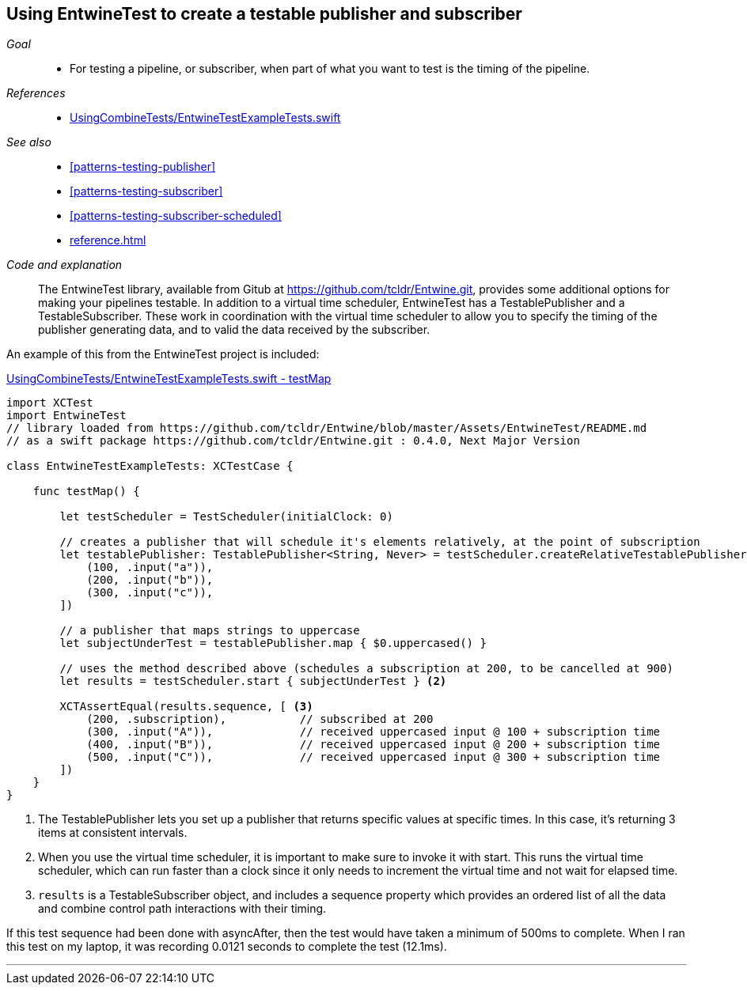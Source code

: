 [#patterns-testable-publisher-subscriber]
== Using EntwineTest to create a testable publisher and subscriber

__Goal__::

* For testing a pipeline, or subscriber, when part of what you want to test is the timing of the pipeline.

__References__::

* https://github.com/heckj/swiftui-notes/blob/master/UsingCombineTests/EntwineTestExampleTests.swift[UsingCombineTests/EntwineTestExampleTests.swift]

__See also__::

* <<#patterns-testing-publisher>>
* <<#patterns-testing-subscriber>>
* <<#patterns-testing-subscriber-scheduled>>
* <<reference.adoc#reference-passthroughsubject>>

__Code and explanation__::

The EntwineTest library, available from Gitub at https://github.com/tcldr/Entwine.git, provides some additional options for making your pipelines testable.
In addition to a virtual time scheduler, EntwineTest has a TestablePublisher and a TestableSubscriber.
These work in coordination with the virtual time scheduler to allow you to specify the timing of the publisher generating data, and to valid the data received by the subscriber.

An example of this from the EntwineTest project is included:

.https://github.com/heckj/swiftui-notes/blob/master/UsingCombineTests/EntwineTestExampleTests.swift[UsingCombineTests/EntwineTestExampleTests.swift - testMap]
[source, swift]
----
import XCTest
import EntwineTest
// library loaded from https://github.com/tcldr/Entwine/blob/master/Assets/EntwineTest/README.md
// as a swift package https://github.com/tcldr/Entwine.git : 0.4.0, Next Major Version

class EntwineTestExampleTests: XCTestCase {

    func testMap() {

        let testScheduler = TestScheduler(initialClock: 0)

        // creates a publisher that will schedule it's elements relatively, at the point of subscription
        let testablePublisher: TestablePublisher<String, Never> = testScheduler.createRelativeTestablePublisher([ <1>
            (100, .input("a")),
            (200, .input("b")),
            (300, .input("c")),
        ])

        // a publisher that maps strings to uppercase
        let subjectUnderTest = testablePublisher.map { $0.uppercased() }

        // uses the method described above (schedules a subscription at 200, to be cancelled at 900)
        let results = testScheduler.start { subjectUnderTest } <2>

        XCTAssertEqual(results.sequence, [ <3>
            (200, .subscription),           // subscribed at 200
            (300, .input("A")),             // received uppercased input @ 100 + subscription time
            (400, .input("B")),             // received uppercased input @ 200 + subscription time
            (500, .input("C")),             // received uppercased input @ 300 + subscription time
        ])
    }
}
----

<1> The TestablePublisher lets you set up a publisher that returns specific values at specific times.
In this case, it's returning 3 items at consistent intervals.
<2> When you use the virtual time scheduler, it is important to make sure to invoke it with start.
This runs the virtual time scheduler, which can run faster than a clock since it only needs to increment the virtual time and not wait for elapsed time.
<3> `results` is a TestableSubscriber object, and includes a sequence property which provides  an ordered list of all the data and combine control path interactions with their timing.

If this test sequence had been done with asyncAfter, then the test would have taken a minimum of 500ms to complete.
When I ran this test on my laptop, it was recording 0.0121 seconds to complete the test (12.1ms).

// force a page break - in HTML rendering is just a <HR>
<<<
'''